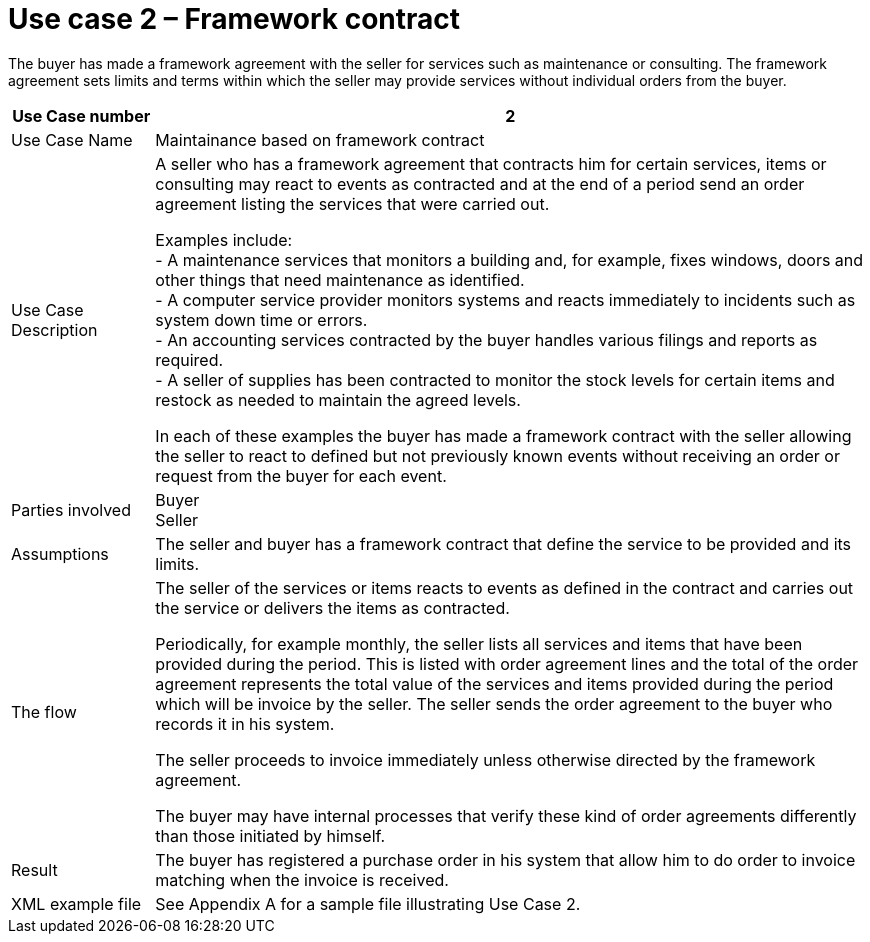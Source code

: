 

= Use case 2 – Framework contract

The buyer has made a framework agreement with the seller for services such as maintenance or consulting. The framework agreement sets limits and terms within which the seller may provide services without individual orders from the buyer.

[cols="2,10", options="header"]
|===
|Use Case number| 2
| Use Case Name |Maintainance based on framework contract

| Use Case Description |
A seller who has a framework agreement that contracts him for certain services, items or consulting may react to events as contracted and at the end of a period send an order agreement listing the services that were carried out. +

Examples include: +
-	A maintenance services that monitors a building and, for example, fixes windows, doors and other things that need maintenance as identified. +
-	A computer service provider monitors systems and reacts immediately to incidents such as system down time or errors. +
-	An accounting services contracted by the buyer handles various filings and reports as required. +
-	A seller of supplies has been contracted to monitor the stock levels for certain items and restock as needed to maintain the agreed levels. +


In each of these examples the buyer has made a framework contract with the seller allowing the seller to react to defined but not previously known events without receiving an order or request from the buyer for each event.

| Parties involved | Buyer +
Seller
| Assumptions | The seller and buyer has a framework contract that define the service to be provided and its limits.
| The flow | The seller of the services or items reacts to events as defined in the contract and carries out the service or delivers the items as contracted. +

Periodically, for example monthly, the seller lists all services and items that have been provided during the period. This is listed with order agreement lines and the total of the order agreement represents the total value of the services and items provided during the period which will be invoice by the seller. The seller sends the order agreement to the buyer who records it in his system. +

The seller proceeds to invoice immediately unless otherwise directed by the framework agreement. +

The buyer may have internal processes that verify these kind of order agreements differently than those initiated by himself.

| Result | The buyer has registered a purchase order in his system that allow him to do order to invoice matching when the invoice is received.
| XML example file | See Appendix A for a sample file illustrating Use Case 2.

|===
